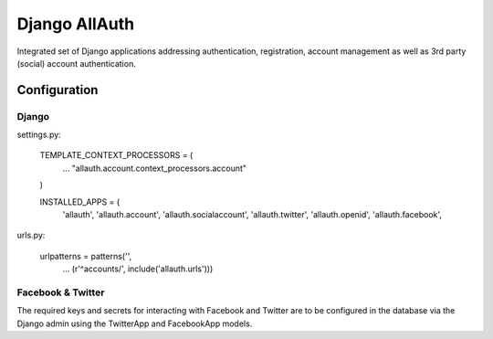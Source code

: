 ==============
Django AllAuth
==============

Integrated set of Django applications addressing authentication,
registration, account management as well as 3rd party (social) account
authentication.

Configuration
=============

Django
------

settings.py:

    TEMPLATE_CONTEXT_PROCESSORS = (
        ...
        "allauth.account.context_processors.account"
    )
    
    INSTALLED_APPS = (
        'allauth',
        'allauth.account',
        'allauth.socialaccount',
        'allauth.twitter',
        'allauth.openid',
        'allauth.facebook',

urls.py:

    urlpatterns = patterns('',
        ...
        (r'^accounts/', include('allauth.urls')))


Facebook & Twitter
------------------

The required keys and secrets for interacting with Facebook and
Twitter are to be configured in the database via the Django admin
using the TwitterApp and FacebookApp models. 
